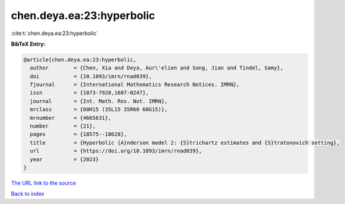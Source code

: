 chen.deya.ea:23:hyperbolic
==========================

:cite:t:`chen.deya.ea:23:hyperbolic`

**BibTeX Entry:**

.. code-block:: bibtex

   @article{chen.deya.ea:23:hyperbolic,
     author        = {Chen, Xia and Deya, Aur\'elien and Song, Jian and Tindel, Samy},
     doi           = {10.1093/imrn/rnad039},
     fjournal      = {International Mathematics Research Notices. IMRN},
     issn          = {1073-7928,1687-0247},
     journal       = {Int. Math. Res. Not. IMRN},
     mrclass       = {60H15 (35L15 35R60 60G15)},
     mrnumber      = {4665631},
     number        = {21},
     pages         = {18575--18628},
     title         = {Hyperbolic {A}nderson model 2: {S}trichartz estimates and {S}tratonovich setting},
     url           = {https://doi.org/10.1093/imrn/rnad039},
     year          = {2023}
   }

`The URL link to the source <https://doi.org/10.1093/imrn/rnad039>`__


`Back to index <../By-Cite-Keys.html>`__
